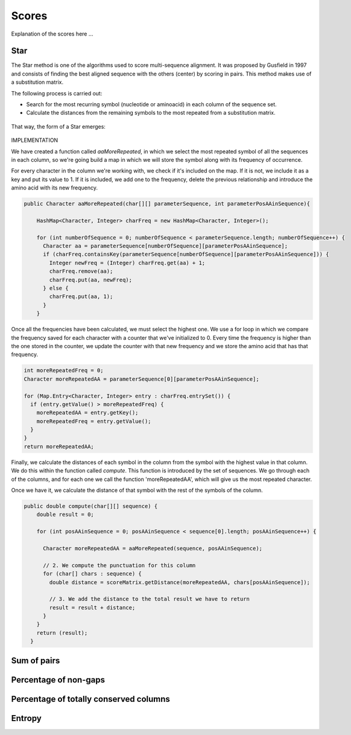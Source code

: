 Scores
======

Explanation of the scores here ...

Star
----
The Star method is one of the algorithms used to score multi-sequence alignment.
It was proposed by Gusfield in 1997 and consists of finding the best aligned sequence
with the others (center) by scoring in pairs. This method makes use of a substitution matrix.

The following process is carried out:

- Search for the most recurring symbol (nucleotide or aminoacid) in each column of the sequence set.

- Calculate the distances from the remaining symbols to the most repeated from a substitution matrix.

.. figure:: /resources/image/Captura2.PNG

That way, the form of a Star emerges:

.. figure:: /resources/image/Captura4.PNG

IMPLEMENTATION

We have created a function called `aaMoreRepeated`, in which we select the most repeated symbol
of all the sequences in each column, so we're going build a map in which we will store the symbol
along with its frequency of occurrence.

For every character in the column we're working with, we check if it's
included on the map. If it is not, we include it as a key and put its value to 1.
If it is included, we add one to the frequency, delete the previous relationship
and introduce the amino acid with its new frequency.


.. code-block:: java

    public Character aaMoreRepeated(char[][] parameterSequence, int parameterPosAAinSequence){

        HashMap<Character, Integer> charFreq = new HashMap<Character, Integer>();

        for (int numberOfSequence = 0; numberOfSequence < parameterSequence.length; numberOfSequence++) {
          Character aa = parameterSequence[numberOfSequence][parameterPosAAinSequence];
          if (charFreq.containsKey(parameterSequence[numberOfSequence][parameterPosAAinSequence])) {
            Integer newFreq = (Integer) charFreq.get(aa) + 1;
            charFreq.remove(aa);
            charFreq.put(aa, newFreq);
          } else {
            charFreq.put(aa, 1);
          }
        }

Once all the frequencies have been calculated, we must select the highest one.
We use a for loop in which we compare the frequency saved for each character
with a counter that we've initialized to 0. Every time the frequency is higher
than the one stored in the counter, we update the counter with that new frequency
and we store the amino acid that has that frequency.


.. code-block:: java

        int moreRepeatedFreq = 0;
        Character moreRepeatedAA = parameterSequence[0][parameterPosAAinSequence];

        for (Map.Entry<Character, Integer> entry : charFreq.entrySet()) {
          if (entry.getValue() > moreRepeatedFreq) {
            moreRepeatedAA = entry.getKey();
            moreRepeatedFreq = entry.getValue();
          }
        }
        return moreRepeatedAA;

Finally, we calculate the distances of each symbol in the column from the
symbol with the highest value in that column. We do this within the function
called `compute`. This function is introduced by the set of sequences.
We go through each of the columns, and for each one we call the function 'moreRepeatedAA',
which will give us the most repeated character.

Once we have it, we calculate the distance of that symbol with the rest
of the symbols of the column.


.. code-block:: java

    public double compute(char[][] sequence) {
        double result = 0;

        for (int posAAinSequence = 0; posAAinSequence < sequence[0].length; posAAinSequence++) {

          Character moreRepeatedAA = aaMoreRepeated(sequence, posAAinSequence);

          // 2. We compute the punctuation for this column
          for (char[] chars : sequence) {
            double distance = scoreMatrix.getDistance(moreRepeatedAA, chars[posAAinSequence]);

            // 3. We add the distance to the total result we have to return
            result = result + distance;
          }
        }
        return (result);
      }

Sum of pairs
------------

Percentage of non-gaps
----------------------

Percentage of totally conserved columns
---------------------------------------

Entropy
-------


